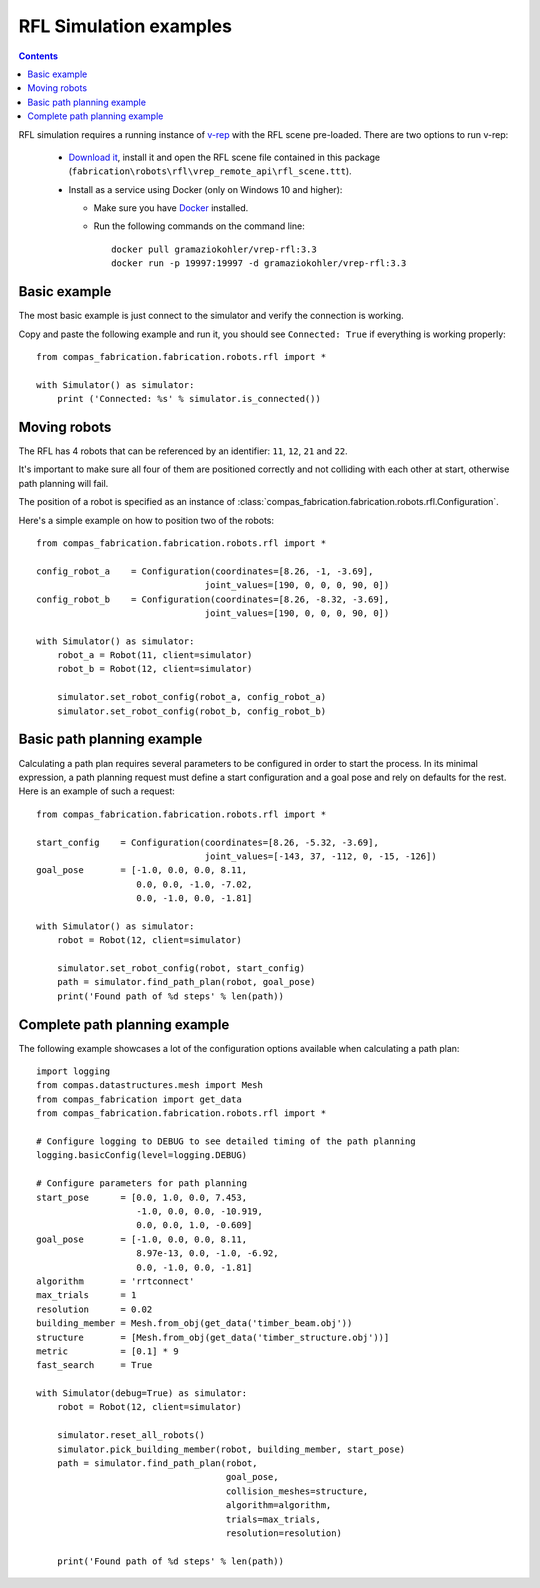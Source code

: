.. _examples_rfl:

********************************************************************************
RFL Simulation examples
********************************************************************************

.. contents::

RFL simulation requires a running instance of `v-rep <http://www.coppeliarobotics.com/>`_
with the RFL scene pre-loaded. There are two options to run v-rep:

 * `Download it <http://www.coppeliarobotics.com/downloads.html>`_, install it
   and open the RFL scene file contained in this package
   (``fabrication\robots\rfl\vrep_remote_api\rfl_scene.ttt``).
 * Install as a service using Docker (only on Windows 10 and higher):

   * Make sure you have `Docker <https://www.docker.com/>`_ installed.
   * Run the following commands on the command line::

        docker pull gramaziokohler/vrep-rfl:3.3
        docker run -p 19997:19997 -d gramaziokohler/vrep-rfl:3.3

Basic example
=============

The most basic example is just connect to the simulator and verify the connection
is working.

Copy and paste the following example and run it, you should see ``Connected: True``
if everything is working properly::

    from compas_fabrication.fabrication.robots.rfl import *

    with Simulator() as simulator:
        print ('Connected: %s' % simulator.is_connected())


Moving robots
=============

The RFL has 4 robots that can be referenced by an identifier: ``11``, ``12``, ``21`` and ``22``.

.. image:: rfl.png

It's important to make sure all four of them are positioned correctly and not colliding with each other at start, otherwise path planning will fail.

The position of a robot is specified as an instance of :class:`compas_fabrication.fabrication.robots.rfl.Configuration`.

Here's a simple example on how to position two of the robots::

    from compas_fabrication.fabrication.robots.rfl import *

    config_robot_a    = Configuration(coordinates=[8.26, -1, -3.69],
                                    joint_values=[190, 0, 0, 0, 90, 0])
    config_robot_b    = Configuration(coordinates=[8.26, -8.32, -3.69],
                                    joint_values=[190, 0, 0, 0, 90, 0])

    with Simulator() as simulator:
        robot_a = Robot(11, client=simulator)
        robot_b = Robot(12, client=simulator)

        simulator.set_robot_config(robot_a, config_robot_a)
        simulator.set_robot_config(robot_b, config_robot_b)


Basic path planning example
===========================

Calculating a path plan requires several parameters to be configured in order to start
the process. In its minimal expression, a path planning request must define a start
configuration and a goal pose and rely on defaults for the rest. Here is an example
of such a request::

    from compas_fabrication.fabrication.robots.rfl import *

    start_config    = Configuration(coordinates=[8.26, -5.32, -3.69],
                                    joint_values=[-143, 37, -112, 0, -15, -126])
    goal_pose       = [-1.0, 0.0, 0.0, 8.11,
                       0.0, 0.0, -1.0, -7.02,
                       0.0, -1.0, 0.0, -1.81]

    with Simulator() as simulator:
        robot = Robot(12, client=simulator)

        simulator.set_robot_config(robot, start_config)
        path = simulator.find_path_plan(robot, goal_pose)
        print('Found path of %d steps' % len(path))


Complete path planning example
==============================

The following example showcases a lot of the configuration options available when
calculating a path plan::

    import logging
    from compas.datastructures.mesh import Mesh
    from compas_fabrication import get_data
    from compas_fabrication.fabrication.robots.rfl import *

    # Configure logging to DEBUG to see detailed timing of the path planning
    logging.basicConfig(level=logging.DEBUG)

    # Configure parameters for path planning
    start_pose      = [0.0, 1.0, 0.0, 7.453,
                       -1.0, 0.0, 0.0, -10.919,
                       0.0, 0.0, 1.0, -0.609]
    goal_pose       = [-1.0, 0.0, 0.0, 8.11,
                       8.97e-13, 0.0, -1.0, -6.92,
                       0.0, -1.0, 0.0, -1.81]
    algorithm       = 'rrtconnect'
    max_trials      = 1
    resolution      = 0.02
    building_member = Mesh.from_obj(get_data('timber_beam.obj'))
    structure       = [Mesh.from_obj(get_data('timber_structure.obj'))]
    metric          = [0.1] * 9
    fast_search     = True 

    with Simulator(debug=True) as simulator:
        robot = Robot(12, client=simulator)

        simulator.reset_all_robots()
        simulator.pick_building_member(robot, building_member, start_pose)
        path = simulator.find_path_plan(robot,
                                        goal_pose,
                                        collision_meshes=structure,
                                        algorithm=algorithm,
                                        trials=max_trials,
                                        resolution=resolution)

        print('Found path of %d steps' % len(path))
